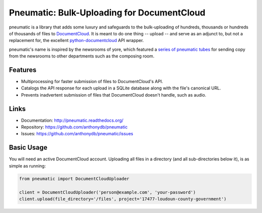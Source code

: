 Pneumatic: Bulk-Uploading for DocumentCloud
==================================================

pneumatic is a library that adds some luxury and safeguards to the bulk-uploading of hundreds, thousands or hundreds of thousands of files to `DocumentCloud <https://www.documentcloud.org>`_. It is meant to do one thing -- upload -- and serve as an adjunct to, but not a replacement for, the excellent `python-documentcloud <http://python-documentcloud.readthedocs.org/en/latest/>`_ API wrapper.

pneumatic's name is inspired by the newsrooms of yore, which featured a `series of pneumatic tubes`_ for sending copy from the newsrooms to other departments such as the composing room.

Features
--------

- Multiprocessing for faster submission of files to DocumentCloud's API.
- Catalogs the API response for each upload in a SQLite database along with the file's canonical URL.
- Prevents inadvertent submission of files that DocumentCloud doesn't handle, such as audio.

Links
-----

* Documentation:    http://pneumatic.readthedocs.org/
* Repository:       https://github.com/anthonydb/pneumatic
* Issues:           https://github.com/anthonydb/pneumatic/issues

Basic Usage
-----------

You will need an active DocumentCloud account. Uploading all files in a directory (and all sub-directories below it), is as simple as running:

.. code-block:: python

    from pneumatic import DocumentCloudUploader

    client = DocumentCloudUploader('person@example.com', 'your-password')
    client.upload(file_directory='/files', project='17477-loudoun-county-government')


.. _`series of pneumatic tubes`: http://evolvingnewsroom.nz/wp-content/uploads/2008/10/newsroom-tubes1.jpg


